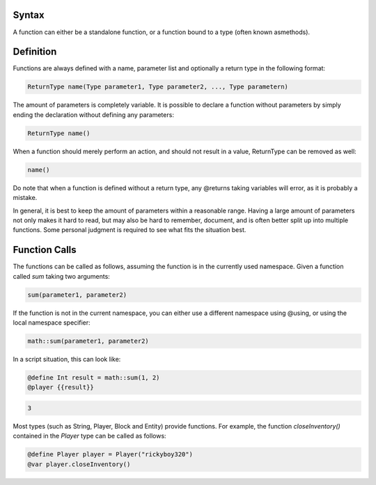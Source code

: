 Syntax
-----------------

A function can either be a standalone function, or a function bound to a type (often
known asmethods).

.. _functions_definition:

Definition
--------------

Functions are always defined with a name, parameter list and optionally a return type
in the following format:

.. code-block:: console
    
    ReturnType name(Type parameter1, Type parameter2, ..., Type parametern)

The amount of parameters is completely variable. It is possible to declare a function
without parameters by simply ending the declaration without defining any parameters:

.. code-block:: console

    ReturnType name()

When a function should merely perform an action, and should not result in a value,
ReturnType can be removed as well:

.. code-block:: console

    name()

Do note that when a function is defined without a return type, any @returns taking
variables will error, as it is probably a mistake.

In general, it is best to keep the amount of parameters within a reasonable range. Having
a large amount of parameters not only makes it hard to read, but may also be hard to
remember, document, and is often better split up into multiple functions. Some personal
judgment is required to see what fits the situation best.

.. _functions_funtion_calls:

Function Calls
-------------------------

The functions can be called as follows, assuming the function is in the currently used
namespace. Given a function called *sum* taking two arguments:

.. code-block:: python

    sum(parameter1, parameter2)

If the function is not in the current namespace, you can either use a different namespace
using @using, or using the local namespace specifier:

.. code-block:: python

    math::sum(parameter1, parameter2)

In a script situation, this can look like:

.. code-block:: python

    @define Int result = math::sum(1, 2)
    @player {{result}}

.. code-block:: console

    3

Most types (such as String, Player, Block and Entity) provide functions. For example,
the function *closeInventory()* contained in the *Player* type can be called as follows:

.. code-block:: python

    @define Player player = Player("rickyboy320")
    @var player.closeInventory()
